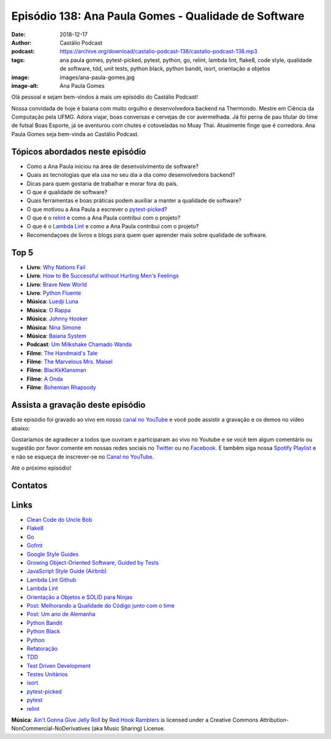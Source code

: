 =====================================================
Episódio 138: Ana Paula Gomes - Qualidade de Software
=====================================================

:date: 2018-12-17
:author: Castálio Podcast
:podcast: https://archive.org/download/castalio-podcast-138/castalio-podcast-138.mp3
:tags: ana paula gomes, pytest-picked, pytest, python, go, relint, lambda lint,
       flake8, code style, qualidade de software, tdd, unit tests, python
       black, python bandit, isort, orientação a objetos
:image: images/ana-paula-gomes.jpg
:image-alt: Ana Paula Gomes

Olá pessoal e sejam bem-vindos à mais um episódio do Castálio Podcast!

Nossa convidada de hoje é baiana com muito orgulho e desenvolvedora backend na
Thermondo. Mestre em Ciência da Computação pela UFMG. Adora viajar, boas
conversas e cervejas de cor avermelhada. Já foi perna de pau titular do time de
futsal Boas Esporte, já se aventurou com chutes e cotoveladas no Muay Thai.
Atualmente finge que é corredora. Ana Paula Gomes seja bem-vinda ao Castálio
Podcast.

.. more

.. raw:: html

    <div class="clearfix"></div>

.. podcast:: castalio-podcast-138
    :heading: Escute enquanto lê os show notes!


Tópicos abordados neste episódio
================================

* Como a Ana Paula iniciou na área de desenvolvimento de software?
* Quais as tecnologias que ela usa no seu dia a dia como desenvolvedora
  backend?
* Dicas para quem gostaria de trabalhar e morar fora do país.
* O que é qualidade de software?
* Quais ferramentas e boas práticas podem auxiliar a manter a qualidade de
  software?
* O que motivou a Ana Paula a escrever o `pytest-picked`_?
* O que é o `relint`_ e como a Ana Paula contribui com o projeto?
* O que é o `Lambda Lint`_ e como a Ana Paula contribui com o projeto?
* Recomendaçoes de livros e blogs para quem quer aprender mais sobre qualidade
  de software.


Top 5
=====

* **Livro**: `Why Nations Fail`_
* **Livro**: `How to Be Successful without Hurting Men's Feelings`_
* **Livro**: `Brave New World`_
* **Livro**: `Python Fluente`_
* **Música**: `Luedji Luna`_
* **Música**: `O Rappa`_
* **Música**: `Johnny Hooker`_
* **Música**: `Nina Simone`_
* **Música**: `Baiana System`_
* **Podcast**: `Um Milkshake Chamado Wanda`_
* **Filme**: `The Handmaid's Tale`_
* **Filme**: `The Marvelous Mrs. Maisel`_
* **Filme**: `BlacKkKlansman`_
* **Filme**: `A Onda`_
* **Filme**: `Bohemian Rhapsody`_


Assista a gravação deste episódio
=================================

Este episódio foi gravado ao vivo em nosso `canal no YouTube
<http://youtube.com/castaliopodcast>`_ e você pode assistir a gravação e os
demos no vídeo abaixo:

.. youtube:: 1O2Q6YbWpnM

Gostaríamos de agradecer a todos que ouviram e participaram ao vivo no Youtube
e se você tem algum comentário ou sugestão por favor comente em nossas redes
sociais no `Twitter <https://twitter.com/castaliopod>`_ ou no `Facebook
<https://www.facebook.com/castaliopod>`_. E também siga nossa `Spotify Playlist
<https://open.spotify.com/user/elyezermr/playlist/0PDXXZRXbJNTPVSnopiMXg>`_ e e
não se esqueça de inscrever-se no `Canal no YouTube
<http://youtube.com/castaliopodcast>`_.

Até o próximo episódio!

Contatos
========

.. raw:: html

    <div class="row">
        <div class="col-md-6">
            <p>
            <div class="media">
            <div class="media-left">
                <img class="media-object img-circle img-thumbnail" src="images/ana-paula-gomes.jpg" alt="Ana Paula Gomes" width="200px">
            </div>
            <div class="media-body">
                <h4 class="media-heading">Ana Paula Gomes</h4>
                <ul class="list-unstyled">
                    <li><i class="fa fa-github"></i> <a href="https://github.com/anapaulagomes">Github</a></li>
                    <li><i class="fa fa-link"></i> <a href="https://www.anapaulagomes.me/">Site</a></li>
                    <li><i class="fa fa-twitter"></i> <a href="https://twitter.com/AnaPaulaGomess">Twitter</a></li>
                </ul>
            </div>
            </div>
            </p>
        </div>
    </div>

.. podcast:: castalio-podcast-138
    :heading: Escute Agora


Links
=====

* `Clean Code do Uncle Bob`_
* `Flake8`_
* `Go`_
* `Gofmt`_
* `Google Style Guides`_
* `Growing Object-Oriented Software, Guided by Tests`_
* `JavaScript Style Guide (Airbnb)`_
* `Lambda Lint Github`_
* `Lambda Lint`_
* `Orientação a Objetos e SOLID para Ninjas`_
* `Post: Melhorando a Qualidade do Código junto com o time`_
* `Post: Um ano de Alemanha`_
* `Python Bandit`_
* `Python Black`_
* `Python`_
* `Refatoração`_
* `TDD`_
* `Test Driven Development`_
* `Testes Unitários`_
* `isort`_
* `pytest-picked`_
* `pytest`_
* `relint`_


.. class:: panel-body bg-info

    **Música**: `Ain't Gonna Give Jelly Roll`_ by `Red Hook Ramblers`_ is licensed under a Creative Commons Attribution-NonCommercial-NoDerivatives (aka Music Sharing) License.

.. Mentioned

.. _Why Nations Fail: https://www.goodreads.com/book/show/12158480-why-nations-fail
.. _How to Be Successful without Hurting Men's Feelings: https://www.goodreads.com/book/show/39296119-how-to-be-successful-without-hurting-men-s-feelings
.. _Brave New World: https://www.goodreads.com/book/show/5129.Brave_New_World
.. _Python Fluente: https://www.goodreads.com/book/show/36361456-python-fluente
.. _Luedji Luna: https://www.last.fm/music/Luedji+Luna
.. _O Rappa: https://www.last.fm/music/O+Rappa
.. _Johnny Hooker: https://www.last.fm/music/Johnny+Hooker
.. _Nina Simone: https://www.last.fm/music/Nina+Simone
.. _Baiana System: https://www.last.fm/music/Baiana+System
.. _Um Milkshake Chamado Wanda: https://soundcloud.com/ummilkshakechamadowanda
.. _The Handmaid's Tale: https://www.imdb.com/title/tt5834204/
.. _The Marvelous Mrs. Maisel: https://www.imdb.com/title/tt5788792/
.. _BlacKkKlansman: https://www.imdb.com/title/tt7349662/
.. _A Onda: https://www.imdb.com/title/tt1063669/
.. _Bohemian Rhapsody: https://www.imdb.com/title/tt1727824/

.. _Clean Code do Uncle Bob: https://www.goodreads.com/book/show/3735293-clean-code
.. _Flake8: https://pypi.org/project/flake8/
.. _Go: https://golang.org/
.. _Gofmt: https://golang.org/cmd/gofmt/
.. _Google Style Guides: https://google.github.io/styleguide/
.. _Growing Object-Oriented Software, Guided by Tests: https://www.goodreads.com/book/show/4268826-growing-object-oriented-software-guided-by-tests
.. _JavaScript Style Guide (Airbnb): https://github.com/airbnb/javascript
.. _Lambda Lint Github: https://github.com/LambdaLint
.. _Lambda Lint: https://lambdalint.github.io/
.. _Orientação a Objetos e SOLID para Ninjas: https://www.goodreads.com/book/show/25148706-orienta-o-a-objetos-e-solid-para-ninjas
.. _Post\: Melhorando a Qualidade do Código junto com o time: https://www.anapaulagomes.me/pt-br/2018/04/melhorando-a-qualidade-do-c%C3%B3digo-junto-com-o-time/
.. _Post\: Um ano de Alemanha: https://www.anapaulagomes.me/pt-br/2018/10/um-ano-de-alemanha-/
.. _Python Bandit: https://pypi.org/project/bandit/
.. _Python Black: https://pypi.org/project/black/
.. _Python: https://www.python.org/
.. _Refatoração: https://pt.wikipedia.org/wiki/Refatora%C3%A7%C3%A3o
.. _TDD: https://pt.wikipedia.org/wiki/Test_Driven_Development
.. _Test Driven Development: By Example do Kent Beck https://www.goodreads.com/book/show/387190.Test_Driven_Development
.. _Testes Unitários: https://pt.wikipedia.org/wiki/Teste_de_unidade
.. _isort: https://pypi.org/project/isort/
.. _pytest-picked: https://github.com/anapaulagomes/pytest-picked
.. _pytest: https://pytest.org/
.. _relint: https://github.com/codingjoe/relint


.. Footer
.. _Ain't Gonna Give Jelly Roll: http://freemusicarchive.org/music/Red_Hook_Ramblers/Live__WFMU_on_Antique_Phonograph_Music_Program_with_MAC_Feb_8_2011/Red_Hook_Ramblers_-_12_-_Aint_Gonna_Give_Jelly_Roll
.. _Red Hook Ramblers: http://www.redhookramblers.com/
